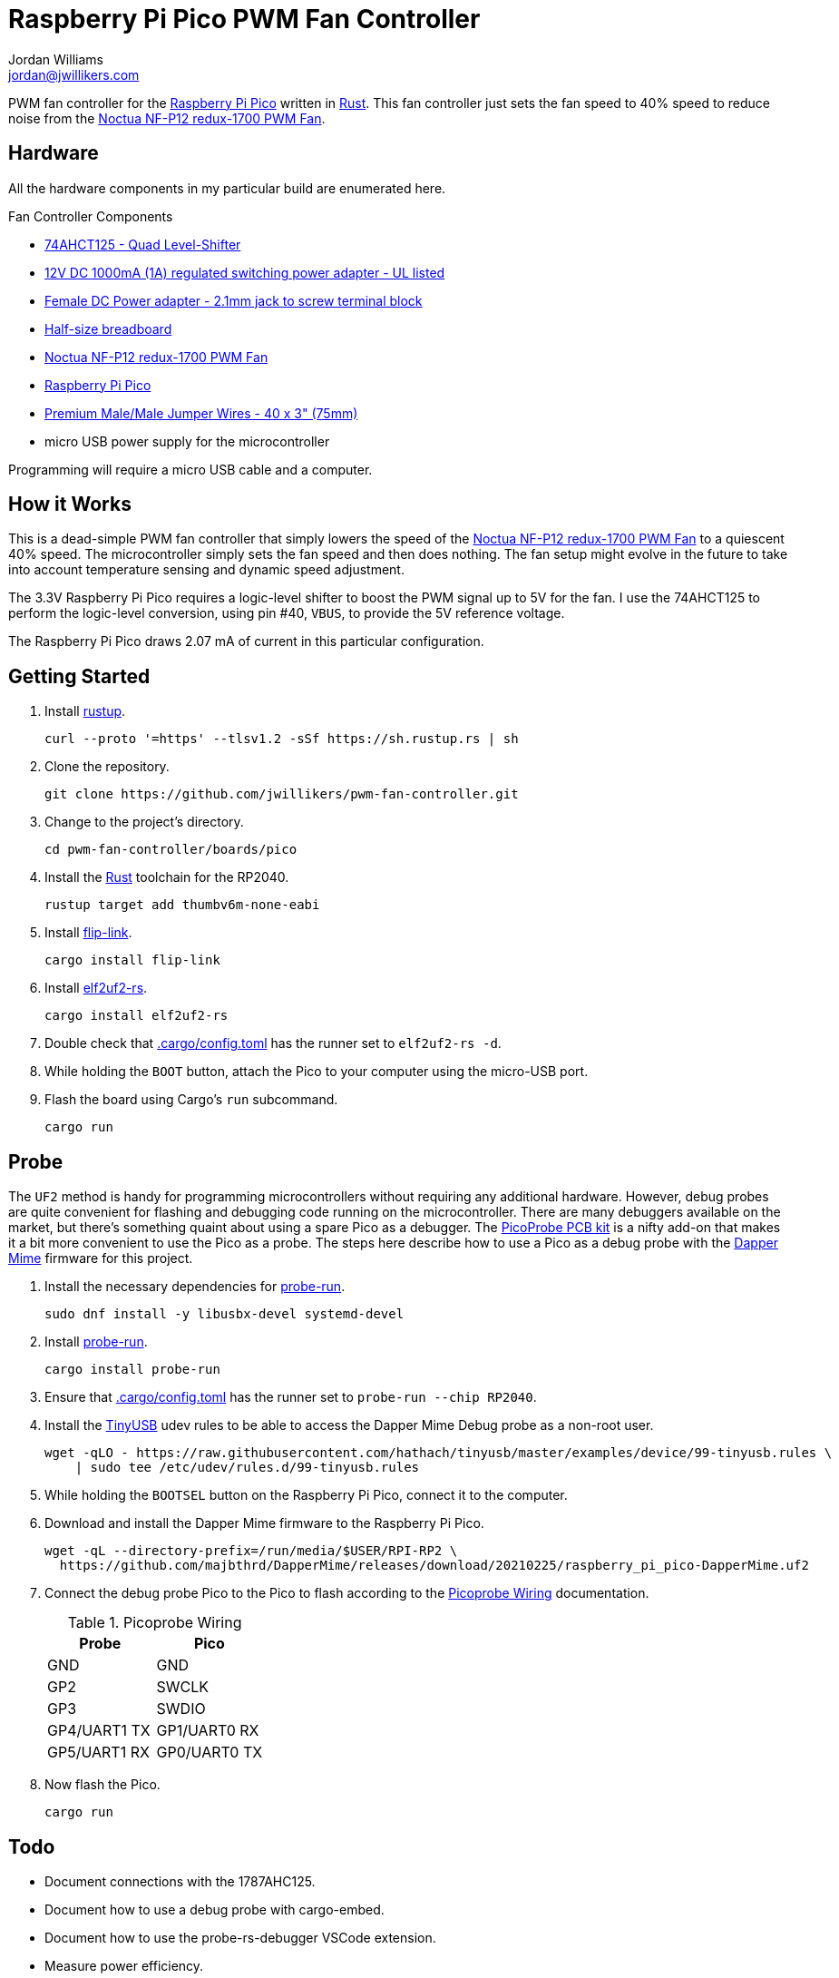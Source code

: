 = Raspberry Pi Pico PWM Fan Controller
Jordan Williams <jordan@jwillikers.com>
:experimental:
:icons: font
ifdef::env-github[]
:tip-caption: :bulb:
:note-caption: :information_source:
:important-caption: :heavy_exclamation_mark:
:caution-caption: :fire:
:warning-caption: :warning:
endif::[]
:Asciidoctor-link: https://asciidoctor.org[Asciidoctor]
:cargo-embed: https://github.com/probe-rs/cargo-embed[cargo-embed]
:Dapper-Mime: https://github.com/majbthrd/DapperMime[Dapper Mime]
:elf2uf2-rs: https://github.com/JoNil/elf2uf2-rs[elf2uf2-rs]
:fish: https://fishshell.com/[fish]
:flip-link: https://github.com/knurling-rs/flip-link[flip-link]
:Git: https://git-scm.com/[Git]
:Linux: https://www.linuxfoundation.org/[Linux]
:Noctua-NF-P12-redux-1700-PWM-Fan: https://noctua.at/en/nf-p12-redux-1700-pwm[Noctua NF-P12 redux-1700 PWM Fan]
:Picoprobe-Wiring: https://datasheets.raspberrypi.com/pico/getting-started-with-pico.pdf[Picoprobe Wiring]
:PicoProbe-PCB-kit: https://shop.pimoroni.com/products/picoprobe-pcb-kit?variant=39954095472723[PicoProbe PCB kit]
:probe-run: https://github.com/knurling-rs/probe-run[probe-run]
:Raspberry-Pi-Pico: https://www.raspberrypi.com/products/raspberry-pi-pico/[Raspberry Pi Pico]
:rp-hal: https://github.com/rp-rs/rp-hal[rp-hal]
:Rust: https://www.rust-lang.org/[Rust]
:rustup: https://rustup.rs/[rustup]
:TinyUSB: https://docs.tinyusb.org/en/latest/[TinyUSB]
:UF2: https://github.com/microsoft/uf2[UF2]

PWM fan controller for the {Raspberry-Pi-Pico} written in {Rust}.
This fan controller just sets the fan speed to 40% speed to reduce noise from the {Noctua-NF-P12-redux-1700-PWM-Fan}.

== Hardware

All the hardware components in my particular build are enumerated here.

.Fan Controller Components
* https://www.adafruit.com/product/1787[74AHCT125 - Quad Level-Shifter]
* https://www.adafruit.com/product/798[12V DC 1000mA (1A) regulated switching power adapter - UL listed]
* https://www.adafruit.com/product/368[Female DC Power adapter - 2.1mm jack to screw terminal block]
* https://www.adafruit.com/product/64[Half-size breadboard]
* {Noctua-NF-P12-redux-1700-PWM-Fan}
* {Raspberry-Pi-Pico}
* https://www.adafruit.com/product/759[Premium Male/Male Jumper Wires - 40 x 3" (75mm)]
* micro USB power supply for the microcontroller

Programming will require a micro USB cable and a computer.

== How it Works

This is a dead-simple PWM fan controller that simply lowers the speed of the {Noctua-NF-P12-redux-1700-PWM-Fan} to a quiescent 40% speed.
The microcontroller simply sets the fan speed and then does nothing.
The fan setup might evolve in the future to take into account temperature sensing and dynamic speed adjustment.

The 3.3V Raspberry Pi Pico requires a logic-level shifter to boost the PWM signal up to 5V for the fan.
I use the 74AHCT125 to perform the logic-level conversion, using pin #40, `VBUS`, to provide the 5V reference voltage.

The Raspberry Pi Pico draws 2.07 mA of current in this particular configuration.

== Getting Started

. Install {rustup}.
+
[,sh]
----
curl --proto '=https' --tlsv1.2 -sSf https://sh.rustup.rs | sh
----

. Clone the repository.
+
[,sh]
----
git clone https://github.com/jwillikers/pwm-fan-controller.git
----

. Change to the project's directory.
+
[,sh]
----
cd pwm-fan-controller/boards/pico
----

. Install the {Rust} toolchain for the RP2040.
+
[,sh]
----
rustup target add thumbv6m-none-eabi
----

. Install {flip-link}.
+
[,sh]
----
cargo install flip-link
----

. Install {elf2uf2-rs}.
+
[,sh]
----
cargo install elf2uf2-rs
----

. Double check that link:.cargo/config.toml[.cargo/config.toml] has the runner set to `elf2uf2-rs -d`.

. While holding the `BOOT` button, attach the Pico to your computer using the micro-USB port.

. Flash the board using Cargo's `run` subcommand.
+
[,sh]
----
cargo run
----

== Probe

The `UF2` method is handy for programming microcontrollers without requiring any additional hardware.
However, debug probes are quite convenient for flashing and debugging code running on the microcontroller.
There are many debuggers available on the market, but there's something quaint about using a spare Pico as a debugger.
The {PicoProbe-PCB-kit} is a nifty add-on that makes it a bit more convenient to use the Pico as a probe.
The steps here describe how to use a Pico as a debug probe with the {Dapper-Mime} firmware for this project.

. Install the necessary dependencies for {probe-run}.
+
[,sh]
----
sudo dnf install -y libusbx-devel systemd-devel
----

. Install {probe-run}.
+
[,sh]
----
cargo install probe-run
----

. Ensure that link:.cargo/config.toml[.cargo/config.toml] has the runner set to `probe-run --chip RP2040`.

. Install the {TinyUSB} udev rules to be able to access the Dapper Mime Debug probe as a non-root user.
+
[,sh]
----
wget -qLO - https://raw.githubusercontent.com/hathach/tinyusb/master/examples/device/99-tinyusb.rules \
    | sudo tee /etc/udev/rules.d/99-tinyusb.rules
----

. While holding the `BOOTSEL` button on the Raspberry Pi Pico, connect it to the computer.

. Download and install the Dapper Mime firmware to the Raspberry Pi Pico.
+
[,sh]
----
wget -qL --directory-prefix=/run/media/$USER/RPI-RP2 \
  https://github.com/majbthrd/DapperMime/releases/download/20210225/raspberry_pi_pico-DapperMime.uf2
----

. Connect the debug probe Pico to the Pico to flash according to the {Picoprobe-Wiring} documentation.
+
.Picoprobe Wiring
[cols="1,1"]
|===
| Probe | Pico

| GND | GND
| GP2 | SWCLK
| GP3 | SWDIO
| GP4/UART1 TX | GP1/UART0 RX
| GP5/UART1 RX | GP0/UART0 TX
|===

. Now flash the Pico.
+
[,sh]
----
cargo run
----

== Todo

* Document connections with the 1787AHC125.
* Document how to use a debug probe with cargo-embed.
* Document how to use the probe-rs-debugger VSCode extension.
* Measure power efficiency.
* Add GitHub CI actions.
* Add pre-commit hooks?
* Include pictures in README.

== References

* https://www.ti.com/lit/ds/symlink/sn74ahct125.pdf[1787AHC125 Datasheet]
* https://en.wikipedia.org/wiki/Computer_fan_control#Pulse-width_modulation[Computer Fan Control: Pulse-width modulation]
* https://github.com/rp-rs/rp2040-project-template[Project template for rp2040-hal]
* {Picoprobe-Wiring}
* https://github.com/jwillikers/pwm-fan-controller-micropython[PWM Fan Controller Micropython]
* https://www.raspberrypi.com/documentation/microcontrollers/raspberry-pi-pico.html[Raspberry Pi Pico Documentation]
* https://www.raspberrypi.com/documentation/microcontrollers/raspberry-pi-pico.html#pinout-and-design-files[Raspberry Pi Pico Pinout]
* https://datasheets.raspberrypi.com/rp2040/rp2040-datasheet.pdf[RP2040 Datasheet]

.Rust Docs
* https://docs.rs/embedded-hal/latest/embedded_hal/[embedded-hal]
* https://docs.rs/fugit/latest/fugit/[fugit]
* https://docs.rs/rp-pico/0.5.0/rp_pico/[rp-pico]
* https://docs.rs/rp2040-hal/latest/rp2040_hal/[rp2040-hal]

== Contributing

Contributions in the form of issues, feedback, and even pull requests are welcome.
Make sure to adhere to the project's link:../CODE_OF_CONDUCT.adoc[Code of Conduct].

== Open Source Software

This project is built on the hard work of countless open source contributors.
Several of these projects are enumerated below.

* {Asciidoctor-link}
* {Dapper-Mime}
* {elf2uf2-rs}
* {fish}
* {flip-link}
* {Git}
* {Linux}
* {probe-run}
* {rp-hal}
* {Rust}

== Code of Conduct

Refer to the project's link:../CODE_OF_CONDUCT.adoc[Code of Conduct] for details.

== License

Licensed under either of

* Apache License, Version 2.0 (link:../LICENSE-APACHE[LICENSE-APACHE] or http://www.apache.org/licenses/LICENSE-2.0)
* MIT license (link:../LICENSE-MIT[LICENSE-MIT] or http://opensource.org/licenses/MIT)

at your option.

© 2022 Jordan Williams

== Authors

mailto:{email}[{author}]
